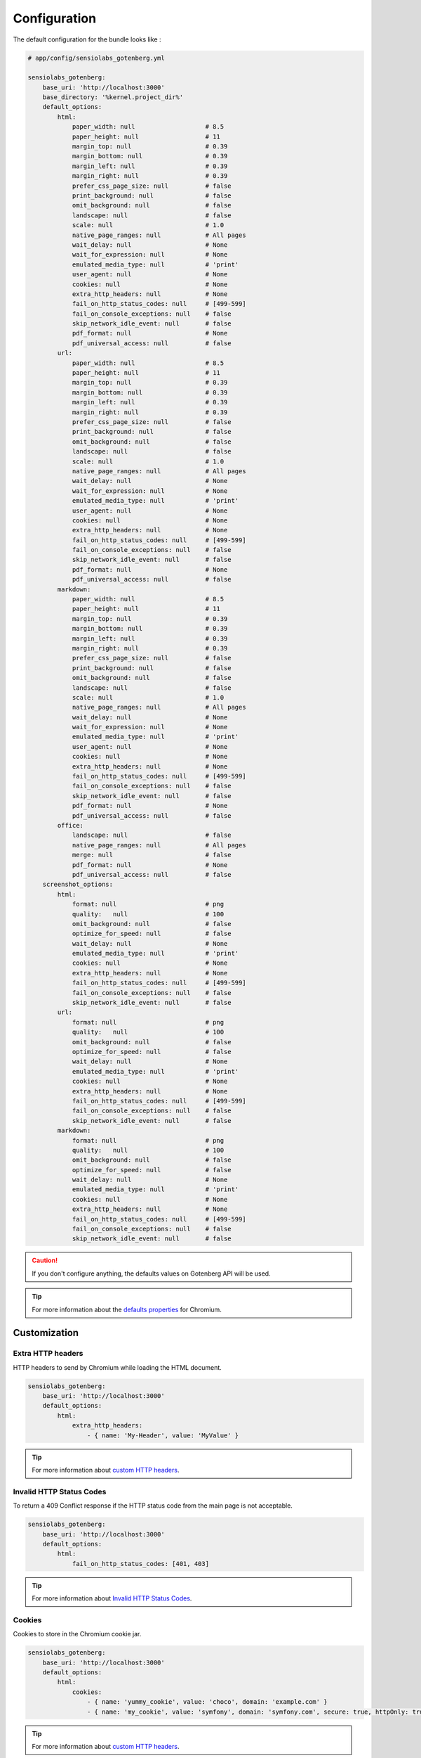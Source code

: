 Configuration
=============

The default configuration for the bundle looks like :

.. code-block:: yaml

    # app/config/sensiolabs_gotenberg.yml

    sensiolabs_gotenberg:
        base_uri: 'http://localhost:3000'
        base_directory: '%kernel.project_dir%'
        default_options:
            html:
                paper_width: null                   # 8.5
                paper_height: null                  # 11
                margin_top: null                    # 0.39
                margin_bottom: null                 # 0.39
                margin_left: null                   # 0.39
                margin_right: null                  # 0.39
                prefer_css_page_size: null          # false
                print_background: null              # false
                omit_background: null               # false
                landscape: null                     # false
                scale: null                         # 1.0
                native_page_ranges: null            # All pages
                wait_delay: null                    # None
                wait_for_expression: null           # None
                emulated_media_type: null           # 'print'
                user_agent: null                    # None
                cookies: null                       # None
                extra_http_headers: null            # None
                fail_on_http_status_codes: null     # [499-599]
                fail_on_console_exceptions: null    # false
                skip_network_idle_event: null       # false
                pdf_format: null                    # None
                pdf_universal_access: null          # false
            url:
                paper_width: null                   # 8.5
                paper_height: null                  # 11
                margin_top: null                    # 0.39
                margin_bottom: null                 # 0.39
                margin_left: null                   # 0.39
                margin_right: null                  # 0.39
                prefer_css_page_size: null          # false
                print_background: null              # false
                omit_background: null               # false
                landscape: null                     # false
                scale: null                         # 1.0
                native_page_ranges: null            # All pages
                wait_delay: null                    # None
                wait_for_expression: null           # None
                emulated_media_type: null           # 'print'
                user_agent: null                    # None
                cookies: null                       # None
                extra_http_headers: null            # None
                fail_on_http_status_codes: null     # [499-599]
                fail_on_console_exceptions: null    # false
                skip_network_idle_event: null       # false
                pdf_format: null                    # None
                pdf_universal_access: null          # false
            markdown:
                paper_width: null                   # 8.5
                paper_height: null                  # 11
                margin_top: null                    # 0.39
                margin_bottom: null                 # 0.39
                margin_left: null                   # 0.39
                margin_right: null                  # 0.39
                prefer_css_page_size: null          # false
                print_background: null              # false
                omit_background: null               # false
                landscape: null                     # false
                scale: null                         # 1.0
                native_page_ranges: null            # All pages
                wait_delay: null                    # None
                wait_for_expression: null           # None
                emulated_media_type: null           # 'print'
                user_agent: null                    # None
                cookies: null                       # None
                extra_http_headers: null            # None
                fail_on_http_status_codes: null     # [499-599]
                fail_on_console_exceptions: null    # false
                skip_network_idle_event: null       # false
                pdf_format: null                    # None
                pdf_universal_access: null          # false
            office:
                landscape: null                     # false
                native_page_ranges: null            # All pages
                merge: null                         # false
                pdf_format: null                    # None
                pdf_universal_access: null          # false
        screenshot_options:
            html:
                format: null                        # png
                quality:   null                     # 100
                omit_background: null               # false
                optimize_for_speed: null            # false
                wait_delay: null                    # None
                emulated_media_type: null           # 'print'
                cookies: null                       # None
                extra_http_headers: null            # None
                fail_on_http_status_codes: null     # [499-599]
                fail_on_console_exceptions: null    # false
                skip_network_idle_event: null       # false
            url:
                format: null                        # png
                quality:   null                     # 100
                omit_background: null               # false
                optimize_for_speed: null            # false
                wait_delay: null                    # None
                emulated_media_type: null           # 'print'
                cookies: null                       # None
                extra_http_headers: null            # None
                fail_on_http_status_codes: null     # [499-599]
                fail_on_console_exceptions: null    # false
                skip_network_idle_event: null       # false
            markdown:
                format: null                        # png
                quality:   null                     # 100
                omit_background: null               # false
                optimize_for_speed: null            # false
                wait_delay: null                    # None
                emulated_media_type: null           # 'print'
                cookies: null                       # None
                extra_http_headers: null            # None
                fail_on_http_status_codes: null     # [499-599]
                fail_on_console_exceptions: null    # false
                skip_network_idle_event: null       # false

.. caution::

    If you don't configure anything, the defaults values on Gotenberg API
    will be used.

.. tip::

    For more information about the `defaults properties`_ for Chromium.

Customization
-------------

Extra HTTP headers
~~~~~~~~~~~~~~~~~~

HTTP headers to send by Chromium while loading the HTML document.

.. code-block:: yaml

    sensiolabs_gotenberg:
        base_uri: 'http://localhost:3000'
        default_options:
            html:
                extra_http_headers:
                    - { name: 'My-Header', value: 'MyValue' }

.. tip::

    For more information about `custom HTTP headers`_.

Invalid HTTP Status Codes
~~~~~~~~~~~~~~~~~~~~~~~~~

To return a 409 Conflict response if the HTTP status code from the main page is not acceptable.

.. code-block:: yaml

    sensiolabs_gotenberg:
        base_uri: 'http://localhost:3000'
        default_options:
            html:
                fail_on_http_status_codes: [401, 403]

.. tip::

    For more information about `Invalid HTTP Status Codes`_.

Cookies
~~~~~~~

Cookies to store in the Chromium cookie jar.

.. code-block:: yaml

    sensiolabs_gotenberg:
        base_uri: 'http://localhost:3000'
        default_options:
            html:
                cookies:
                    - { name: 'yummy_cookie', value: 'choco', domain: 'example.com' }
                    - { name: 'my_cookie', value: 'symfony', domain: 'symfony.com', secure: true, httpOnly: true, sameSite: 'Lax'  }

.. tip::

    For more information about `custom HTTP headers`_.

.. _defaults properties: https://gotenberg.dev/docs/routes#page-properties-chromium
.. _custom HTTP headers: https://gotenberg.dev/docs/routes#custom-http-headers
.. _Invalid HTTP Status Codes: https://gotenberg.dev/docs/routes#invalid-http-status-codes-chromium
